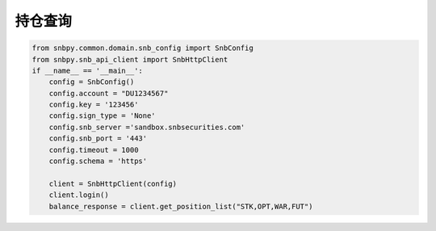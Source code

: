 .. _example-get-position-label:

持仓查询
==========

.. code-block:: python

    from snbpy.common.domain.snb_config import SnbConfig
    from snbpy.snb_api_client import SnbHttpClient
    if __name__ == '__main__':
        config = SnbConfig()
        config.account = "DU1234567"
        config.key = '123456'
        config.sign_type = 'None'
        config.snb_server ='sandbox.snbsecurities.com'
        config.snb_port = '443'
        config.timeout = 1000
        config.schema = 'https'
    
        client = SnbHttpClient(config)
        client.login()
        balance_response = client.get_position_list("STK,OPT,WAR,FUT")
